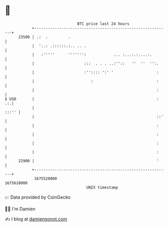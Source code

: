 * 👋

#+begin_example
                                   BTC price last 24 hours                    
               +------------------------------------------------------------+ 
         23500 | .:  .         .                                            | 
               |  '..: .::::::.:.. .. .                                     | 
               |   :'''''      ''''''':            ... :...:.:....:.        | 
               |                      :::  . . . ..:''::   ''  ''  '':.     | 
               |                      :'':::: ':' '                   :     | 
               |                         :                            :     | 
               |                                                      :     | 
   $ USD       |                                                      :  .:.| 
               |                                                      :::'' | 
               |                                                      ::'   | 
               |                                                      :     | 
               |                                                      :     | 
               |                                                      :     | 
               |                                                      :     | 
         22900 |                                                      '     | 
               +------------------------------------------------------------+ 
                1675520000                                        1675610000  
                                       UNIX timestamp                         
#+end_example
📈 Data provided by CoinGecko

🧑‍💻 I'm Damien

✍️ I blog at [[https://www.damiengonot.com][damiengonot.com]]
